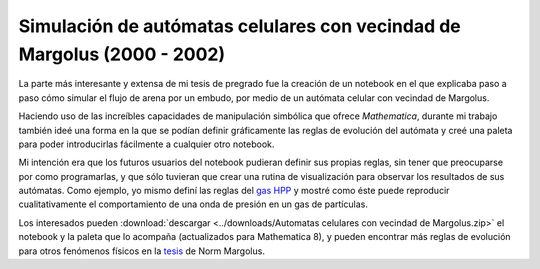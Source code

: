.. -*- mode: rst; mode: flyspell; mode: auto-fill; mode: wiki-nav-*- 

========================================================================
Simulación de autómatas celulares con vecindad de Margolus (2000 - 2002)
========================================================================

.. raw:: html

   <table border="0" id="front-page" align="center">
   <td width="80%">

La parte más interesante y extensa de mi tesis de pregrado fue la creación de
un notebook en el que explicaba paso a paso cómo simular el flujo de arena por
un embudo, por medio de un autómata celular con vecindad de Margolus.

.. image:: ../_static/embudo.png
   :align: center

Haciendo uso de las increíbles capacidades de manipulación simbólica que ofrece
*Mathematica*, durante mi trabajo también ideé una forma en la que se podían definir
gráficamente las reglas de evolución del autómata y creé una paleta para
poder introducirlas fácilmente a cualquier otro notebook.

.. image:: ../_static/regla_grafica.png
   :align: center

Mi intención era que los futuros usuarios del notebook pudieran definir sus
propias reglas, sin tener que preocuparse por como programarlas, y que sólo
tuvieran que crear una rutina de visualización para observar los resultados de
sus autómatas. Como ejemplo, yo mismo definí las reglas del `gas HPP`_ y mostré
como éste puede reproducir cualitativamente el comportamiento de una onda de
presión en un gas de partículas.

.. image:: ../_static/hpp_gas.png
   :align: center

Los interesados pueden :download:`descargar <../downloads/Automatas celulares
con vecindad de Margolus.zip>` el notebook y la paleta que lo acompaña
(actualizados para Mathematica 8), y pueden encontrar más reglas de evolución
para otros fenómenos físicos en la `tesis`_ de Norm Margolus.

.. _gas HPP: http://en.wikipedia.org/wiki/Lattice_gas_automaton

.. _tesis: http://people.csail.mit.edu/nhm/thesis.pdf

.. raw:: html
   </td>
   
   <td width="30%">
   <a href=../Proyectos/Mathematica.html>
   <img src="../_static/mathematica-4.png">
   </a>
   </td>
   </table>

..  LocalWords:  LocalWords pregrado Margolus table tr td notebook Mathematica
..  LocalWords:  HPP html width Norm download downloads zip pdf center http
..  LocalWords:  hpp
